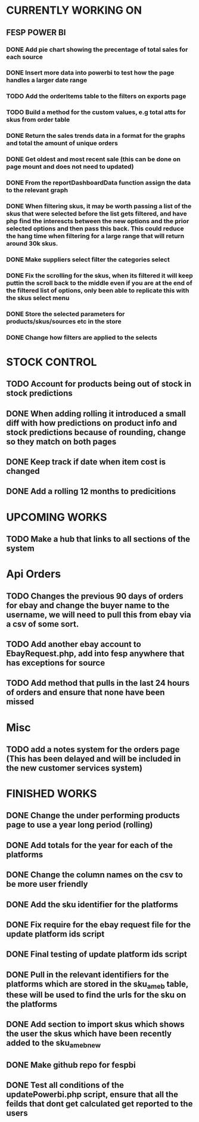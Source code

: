 * CURRENTLY WORKING ON
** FESP POWER BI
*** DONE Add pie chart showing the precentage of total sales for each source
CLOSED: [2021-07-14 Wed 08:23]
:LOGBOOK:
- State "DONE"       from "TODO"       [2021-07-14 Wed 08:23]
:END:


*** DONE Insert more data into powerbi to test how the page handles a larger date range
CLOSED: [2021-07-26 Mon 10:37]
:LOGBOOK:
- State "DONE"       from "TODO"       [2021-07-26 Mon 10:37]
:END:

*** TODO Add the orderItems table to the filters on exports page

*** TODO Build a method for the custom values, e.g total atts for skus from order table

*** DONE Return the sales trends data in a format for the graphs and total the amount of unique orders
CLOSED: [2021-07-21 Wed 16:18]
:LOGBOOK:
- State "DONE"       from "TODO"       [2021-07-21 Wed 16:18]
:END:


*** DONE Get oldest and most recent sale (this can be done on page mount and does not need to updated)
CLOSED: [2021-07-14 Wed 08:22]
:LOGBOOK:
- State "DONE"       from "TODO"       [2021-07-14 Wed 08:22]
:END:


*** DONE From the reportDashboardData function assign the data to the relevant graph

*** DONE When filtering skus, it may be worth passing a list of the skus that were selected before the list gets filtered, and have php find the interescts between the new options and the prior selected options and then pass this back. This could reduce the hang time when filtering for a large range that will return around 30k skus.

*** DONE Make suppliers select filter the categories select

*** DONE Fix the scrolling for the skus, when its filtered it will keep puttin the scroll back to the middle even if you  are at the end of the filtered list of options, only been able to replicate this with the skus select menu

*** DONE Store the selected parameters for products/skus/sources etc in the store

*** DONE Change how filters are applied to the selects


* STOCK CONTROL

** TODO Account for products being out of stock in stock predictions

** DONE When adding rolling it introduced a small diff with how predictions on product info and stock predictions because of rounding, change so they match on both pages
CLOSED: [2021-07-08 Thu 15:58]
:LOGBOOK:
- State "DONE"       from "TODO"       [2021-07-08 Thu 15:58]
:END:

** DONE Keep track if date when item cost is changed
CLOSED: [2021-07-07 Wed 12:37]
:LOGBOOK:
- State "DONE"       from "TODO"       [2021-07-07 Wed 12:37]
:END:

** DONE Add a rolling 12 months to predicitions
CLOSED: [2021-07-08 Thu 15:44]
:LOGBOOK:
- State "DONE"       from "TODO"       [2021-07-08 Thu 15:44]
:END:


* UPCOMING WORKS
** TODO Make a hub that links to all sections of the system

* Api Orders
** TODO Changes the previous 90 days of orders for ebay and change the buyer name to the username, we will need to pull this from ebay via a csv of some sort.

** TODO Add another ebay account to EbayRequest.php, add into fesp anywhere that has exceptions for source

** TODO Add method that pulls in the last 24 hours of orders and ensure that none have been missed

* Misc
** TODO add a notes system for the orders page (This has been delayed and will be included in the new customer services system)

* FINISHED WORKS
** DONE Change the under performing products page to use a year long period (rolling)

** DONE Add totals for the year for each of the platforms

** DONE Change the column names on the csv to be more user friendly

** DONE Add the sku identifier for the platforms

** DONE Fix require for the ebay request file for the update platform ids script

** DONE Final testing of update platform ids script

** DONE Pull in the relevant identifiers for the platforms which are stored in the sku_am_eb table, these will be used to find the urls for the sku on the platforms

** DONE Add section to import skus which shows the user the skus which have been recently added to the sku_am_eb_new

** DONE Make github repo for fespbi

** DONE Test all conditions of the updatePowerbi.php script, ensure that all the feilds that dont get calculated get reported to the users
